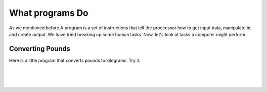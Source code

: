 ..  Copyright (C)  Brad Miller, David Ranum, Jeffrey Elkner, Peter Wentworth, Allen B. Downey, Chris
    Meyers, and Dario Mitchell.  Permission is granted to copy, distribute
    and/or modify this document under the terms of the GNU Free Documentation
    License, Version 1.3 or any later version published by the Free Software
    Foundation; with Invariant Sections being Forward, Prefaces, and
    Contributor List, no Front-Cover Texts, and no Back-Cover Texts.  A copy of
    the license is included in the section entitled "GNU Free Documentation
    License".

.. |NOTE| image:: Figures/pencil.png

.. role:: notetext

.. raw:: html

    <style> .notetext {color:green; font-weight: bold; font-size: 110%; } </style>

.. qnum::
   :prefix: lps-gi-wpd-
   :start: 1

What programs Do
====================
As we mentioned before |NOTE| :notetext:`A program is a set of instructions that tell the proccessor how to get input data, manipulate in, and create output.`  We have tried breaking up some human tasks.  Now, let's look at tasks a computer might perform.

Converting Pounds
------------------------
Here is a little program that converts pounds to kilograms.  Try it.

.. raw:: html
    <script type="text/javascript">
       function forward() {
          with (document.convert) {
         unit1.value = unit1.value.toString().replace(/[^\d\.eE-]/g,'');
         if (unit1.value*0.45359237 != 0) {
            unit2.value = unit1.value*0.45359237;
         }
          }
       }
       function backward() {
          with (document.convert) {
         unit2.value = unit2.value.toString().replace(/[^\d\.eE-]/g,'');
         if (unit2.value/0.45359237 != 0) {
            unit1.value = unit2.value/0.45359237;
         }
          }
       }
    </script>


.. raw:: html
    <form name="convert" style="font-size:1.3em;border:solid 1px #B7D7AF;border-radius:7px;background-color:#EEEEEE;margin-left:10px;margin-right:10px;padding-left:10px;padding-right:10px">
    <br />
    <table border="0" cellpadding="7" cellspacing="0">
        <tr>
            <td><input type="text"  name="unit1" size="10" maxlength="100" style="font-size:1em" onchange="forward()" value=""></td><td><strong>pounds</strong>
            </td>
        </tr><tr>
            <td><input type="text"  name="unit2" size="10" maxlength="100" style="font-size:1em" onchange="backward()" value=""></td>
            <td><strong>kg</strong></td>
        </tr><tr>
            <td>
            <input type=button value="Convert" style="font-size:1em;margin-bottom:15px" onclick="forward()">
            </td>
        </tr>
    </table>
    </form>


|
|
|

.. index:: programming,input,output, processing

